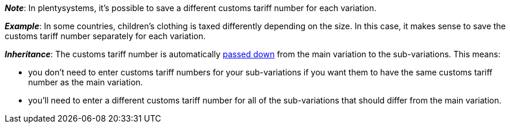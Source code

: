 
ifdef::manual[]
Enter the xref:orders:accounting.adoc#620[customs tariff number].
endif::manual[]

ifdef::import[]
Enter the xref:orders:accounting.adoc#620[customs tariff number] into the CSV file.

*_Default value_*: No default value

*_Permitted import values_*: Numeric

You can find the result of the import in the back end menu: xref:item:managing-items.adoc#280[Item » Edit item » [Open variation\] » Tab: Settings » Area: Costs » Entry field: Customs tariff number]
endif::import[]

ifdef::export,catalogue[]
The variation’s customs tariff number.

Corresponds to the option in the menu: xref:item:managing-items.adoc#280[Item » Edit item » [Open variation\] » Tab: Settings » Area: Costs » Entry field: Customs tariff number]
endif::export,catalogue[]

*_Note_*: In plentysystems, it’s possible to save a different customs tariff number for each variation.

*_Example_*: In some countries, children’s clothing is taxed differently depending on the size.
In this case, it makes sense to save the customs tariff number separately for each variation.

*_Inheritance_*: The customs tariff number is automatically xref:item:inheritance.adoc#[passed down] from the main variation to the sub-variations. This means:

* you don’t need to enter customs tariff numbers for your sub-variations if you want them to have the same customs tariff number as the main variation.
* you’ll need to enter a different customs tariff number for all of the sub-variations that should differ from the main variation.
